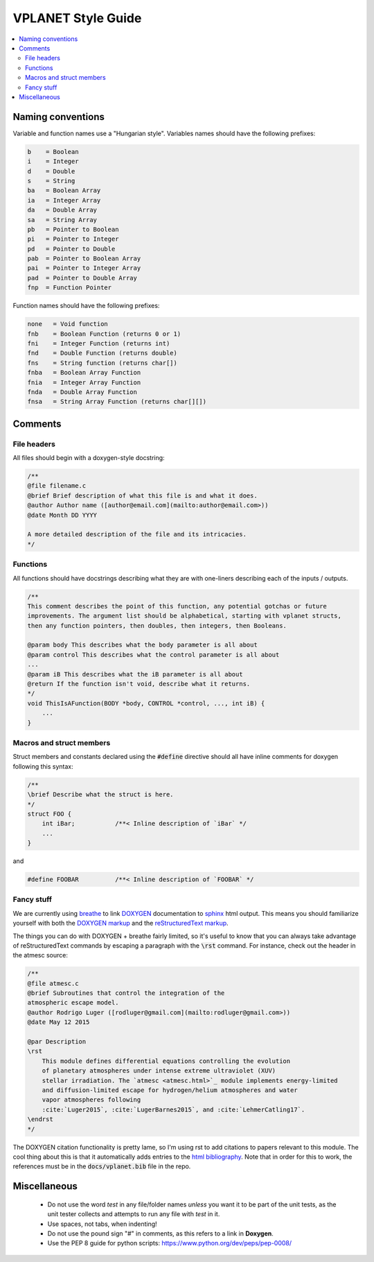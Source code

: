 VPLANET Style Guide
===================

.. contents:: :local:

Naming conventions
------------------

Variable and function names use a "Hungarian style".
Variables names should have the following prefixes:

.. code-block:: C

      b    = Boolean
      i    = Integer
      d    = Double
      s    = String
      ba   = Boolean Array
      ia   = Integer Array
      da   = Double Array
      sa   = String Array
      pb   = Pointer to Boolean
      pi   = Pointer to Integer
      pd   = Pointer to Double
      pab  = Pointer to Boolean Array
      pai  = Pointer to Integer Array
      pad  = Pointer to Double Array
      fnp  = Function Pointer


Function names should have the following prefixes:

.. code-block:: C

    none   = Void function
    fnb    = Boolean Function (returns 0 or 1)
    fni    = Integer Function (returns int)
    fnd    = Double Function (returns double)
    fns    = String function (returns char[])
    fnba   = Boolean Array Function
    fnia   = Integer Array Function
    fnda   = Double Array Function
    fnsa   = String Array Function (returns char[][])

Comments
--------

File headers
~~~~~~~~~~~~

All files should begin with a doxygen-style docstring:

.. code-block:: C

    /**
    @file filename.c
    @brief Brief description of what this file is and what it does.
    @author Author name ([author@email.com](mailto:author@email.com>))
    @date Month DD YYYY

    A more detailed description of the file and its intricacies.
    */

Functions
~~~~~~~~~

All functions should have docstrings describing what they are with
one-liners describing each of the inputs / outputs.

.. code-block:: C

    /**
    This comment describes the point of this function, any potential gotchas or future
    improvements. The argument list should be alphabetical, starting with vplanet structs,
    then any function pointers, then doubles, then integers, then Booleans.

    @param body This describes what the body parameter is all about
    @param control This describes what the control parameter is all about
    ...
    @param iB This describes what the iB parameter is all about
    @return If the function isn't void, describe what it returns.
    */
    void ThisIsAFunction(BODY *body, CONTROL *control, ..., int iB) {
        ...
    }

Macros and struct members
~~~~~~~~~~~~~~~~~~~~~~~~~

Struct members and constants declared using the :code:`#define` directive should
all have inline comments for doxygen following this syntax:

.. code-block:: C

    /**
    \brief Describe what the struct is here.
    */
    struct FOO {
        int iBar;           /**< Inline description of `iBar` */
        ...
    }

and

.. code-block:: C

    #define FOOBAR          /**< Inline description of `FOOBAR` */


Fancy stuff
~~~~~~~~~~~

We are currently using `breathe <http://breathe.readthedocs.io/en/latest/>`_ to
link `DOXYGEN <http://www.doxygen.org>`_ documentation to `sphinx <http://sphinx-doc.org/>`_
html output. This means you should familiarize yourself with both the
`DOXYGEN markup <https://www.stack.nl/~dimitri/doxygen/manual/commands.html>`_
and the `reStructuredText markup <http://www.sphinx-doc.org/en/master/usage/restructuredtext/index.html>`_.

The things you can do with DOXYGEN + breathe fairly limited, so it's useful to
know that you can always take advantage of reStructuredText commands by escaping
a paragraph with the :code:`\rst` command. For instance, check out the header in the atmesc
source:

.. code-block:: C

    /**
    @file atmesc.c
    @brief Subroutines that control the integration of the
    atmospheric escape model.
    @author Rodrigo Luger ([rodluger@gmail.com](mailto:rodluger@gmail.com>))
    @date May 12 2015

    @par Description
    \rst
        This module defines differential equations controlling the evolution
        of planetary atmospheres under intense extreme ultraviolet (XUV)
        stellar irradiation. The `atmesc <atmesc.html>`_ module implements energy-limited
        and diffusion-limited escape for hydrogen/helium atmospheres and water
        vapor atmospheres following
        :cite:`Luger2015`, :cite:`LugerBarnes2015`, and :cite:`LehmerCatling17`.
    \endrst
    */

The DOXYGEN citation functionality is pretty lame, so I'm using rst to add citations
to papers relevant to this module. The cool thing about this is that it automatically
adds entries to the `html bibliography <zzreferences.html>`_. Note that in order for
this to work, the references must be in the :code:`docs/vplanet.bib` file in the repo.

Miscellaneous
-------------

    - Do not use the word `test` in any file/folder names *unless* you want it to
      be part of the unit tests, as the unit tester collects and attempts to run
      any file with `test` in it.
    - Use spaces, not tabs, when indenting!
    - Do not use the pound sign "#" in comments, as this refers to a link in **Doxygen**.
    - Use the PEP 8 guide for python scripts: https://www.python.org/dev/peps/pep-0008/
